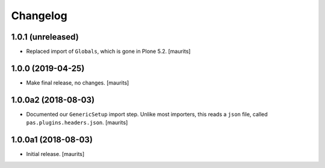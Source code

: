 Changelog
=========


1.0.1 (unreleased)
------------------

- Replaced import of ``Globals``, which is gone in Plone 5.2.  [maurits]


1.0.0 (2019-04-25)
------------------

- Make final release, no changes.  [maurits]


1.0.0a2 (2018-08-03)
--------------------

- Documented our ``GenericSetup`` import step.
  Unlike most importers, this reads a ``json`` file, called ``pas.plugins.headers.json``.
  [maurits]


1.0.0a1 (2018-08-03)
--------------------

- Initial release.
  [maurits]
